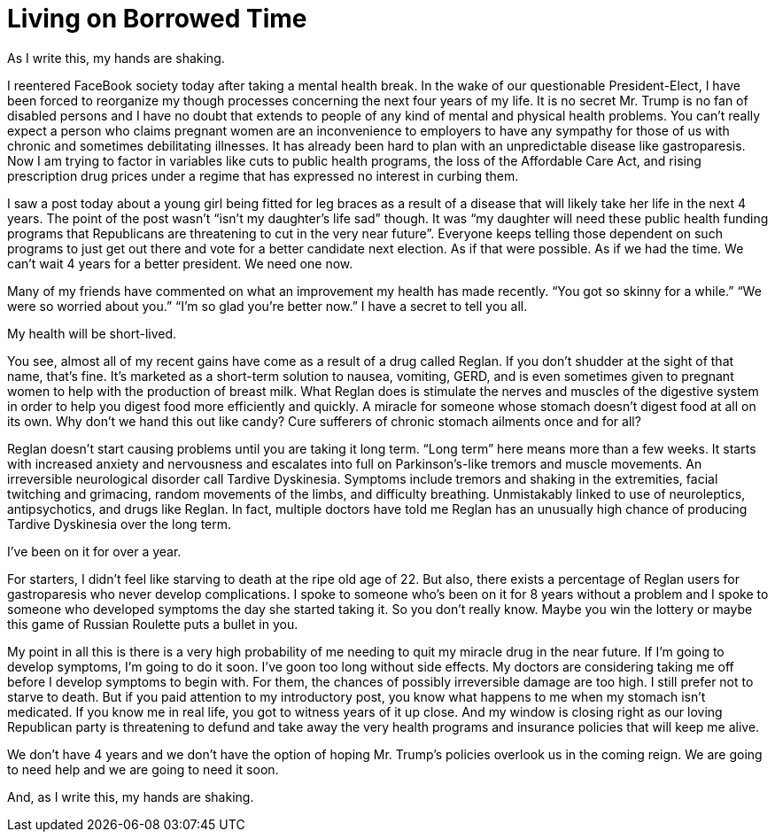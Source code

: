 = Living on Borrowed Time
:hp-tags: Gastroparesis, Mental Illness, Public Health, Donald Trump

As I write this, my hands are shaking.

I reentered FaceBook society today after taking a mental health break.  In the wake of our questionable President-Elect, I have been forced to reorganize my though processes concerning the next four years of my life.  It is no secret Mr. Trump is no fan of disabled persons and I have no doubt that extends to people of any kind of mental and physical health problems.  You can’t really expect a person who claims pregnant women are an inconvenience to employers to have any sympathy for those of us with chronic and sometimes debilitating illnesses.  It has already been hard to plan with an unpredictable disease like gastroparesis.  Now I am trying to factor in variables like cuts to public health programs, the loss of the Affordable Care Act, and rising prescription drug prices under a regime that has expressed no interest in curbing them.

I saw a post today about a young girl being fitted for leg braces as a result of a disease that will likely take her life in the next 4 years.  The point of the post wasn’t “isn’t my daughter’s life sad” though.  It was “my daughter will need these public health funding programs that Republicans are threatening to cut in the very near future”.  Everyone keeps telling those dependent on such programs to just get out there and vote for a better candidate next election.  As if that were possible.  As if we had the time.  We can’t wait 4 years for a better president.  We need one now.

Many of my friends have commented on what an improvement my health has made recently.  “You got so skinny for a while.”  “We were so worried about you.”  “I’m so glad you’re better now.”  I have a secret to tell you all.  

My health will be short-lived.

You see, almost all of my recent gains have come as a result of a drug called Reglan.  If you don’t shudder at the sight of that name, that’s fine.  It’s marketed as a short-term solution to nausea, vomiting, GERD, and is even sometimes given to pregnant women to help with the production of breast milk.  What Reglan does is stimulate the nerves and muscles of the digestive system in order to help you digest food more efficiently and quickly.  A miracle for someone whose stomach doesn’t digest food at all on its own.  Why don’t we hand this out like candy?  Cure sufferers of chronic stomach ailments once and for all?

Reglan doesn’t start causing problems until you are taking it long term.  “Long term” here means more than a few weeks.  It starts with increased anxiety and nervousness and escalates into full on Parkinson’s-like tremors and muscle movements.  An irreversible neurological disorder call Tardive Dyskinesia.  Symptoms include tremors and shaking in the extremities, facial twitching and grimacing, random movements of the limbs, and difficulty breathing.  Unmistakably linked to use of neuroleptics, antipsychotics, and drugs like Reglan.  In fact, multiple doctors have told me Reglan has an unusually high chance of producing Tardive Dyskinesia over the long term.  

I’ve been on it for over a year.

For starters, I didn’t feel like starving to death at the ripe old age of 22.  But also, there exists a percentage of Reglan users for gastroparesis who never develop complications.  I spoke to someone who’s been on it for 8 years without a problem and I spoke to someone who developed symptoms the day she started taking it.  So you don’t really know.  Maybe you win the lottery or maybe this game of Russian Roulette puts a bullet in you.  

My point in all this is there is a very high probability of me needing to quit my miracle drug in the near future.  If I’m going to develop symptoms, I’m going to do it soon.  I’ve goon too long without side effects.  My doctors are considering taking me off before I develop symptoms to begin with.  For them, the chances of possibly irreversible damage are too high.  I still prefer not to starve to death.  But if you paid attention to my introductory post, you know what happens to me when my stomach isn’t medicated.  If you know me in real life, you got to witness years of it up close.  And my window is closing right as our loving Republican party is threatening to defund and take away the very health programs and insurance policies that will keep me alive.

We don’t have 4 years and we don’t have the option of hoping Mr. Trump’s policies overlook us in the coming reign.  We are going to need help and we are going to need it soon.

And, as I write this, my hands are shaking.
